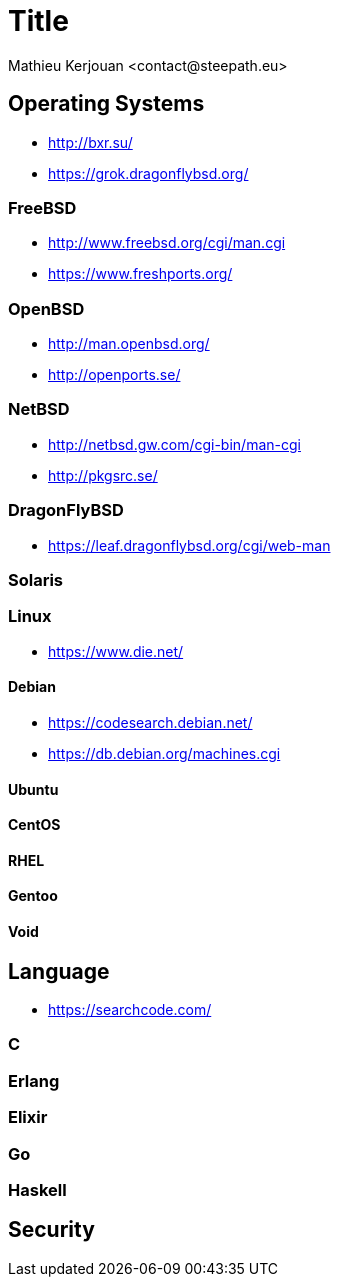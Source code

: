 = Title
:author:    Mathieu Kerjouan <contact@steepath.eu>
:twitter:   https://twitter.com/niamtokik
:backend:   slidy
:max-width: 50em
:icons:
:iconsdir: /usr/local/etc/asciidoc/images/icons
:images:
:imagesdir: ./img/
:copyright: Steepath <contact@steepath.eu>
:copyright: Mathieu Kerjouan <contact@steepath.eu>

== Operating Systems

 * http://bxr.su/
 * https://grok.dragonflybsd.org/

=== FreeBSD

 * http://www.freebsd.org/cgi/man.cgi
 * https://www.freshports.org/

=== OpenBSD

 * http://man.openbsd.org/
 * http://openports.se/

=== NetBSD

 * http://netbsd.gw.com/cgi-bin/man-cgi
 * http://pkgsrc.se/

=== DragonFlyBSD

 * https://leaf.dragonflybsd.org/cgi/web-man

=== Solaris

=== Linux

 * https://www.die.net/

==== Debian

 * https://codesearch.debian.net/
 * https://db.debian.org/machines.cgi

==== Ubuntu

==== CentOS

==== RHEL

==== Gentoo

==== Void

== Language

 * https://searchcode.com/

=== C

=== Erlang

=== Elixir

=== Go

=== Haskell

== Security

